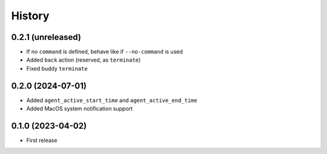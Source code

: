 =======
History
=======

0.2.1 (unreleased)
------------------

- If no ``command`` is defined, behave like if ``--no-command`` is used
- Added ``back`` action (reserved, as ``terminate``)
- Fixed buddy ``terminate``

0.2.0 (2024-07-01)
------------------

- Added ``agent_active_start_time`` and ``agent_active_end_time``
- Added MacOS system notification support


0.1.0 (2023-04-02)
------------------

* First release
